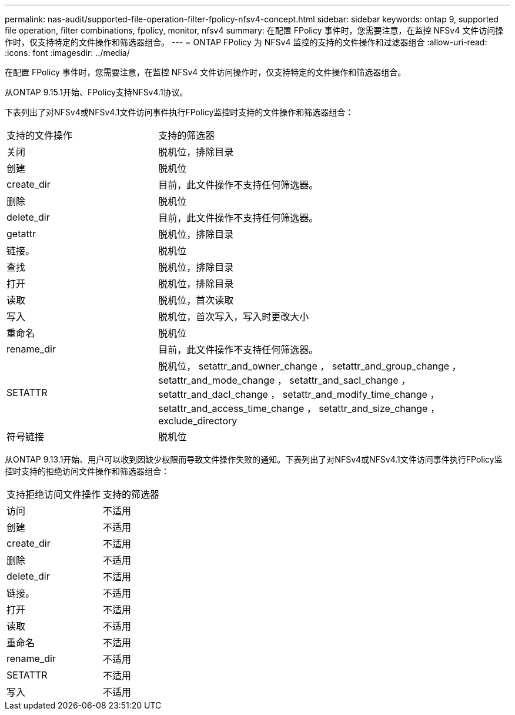 ---
permalink: nas-audit/supported-file-operation-filter-fpolicy-nfsv4-concept.html 
sidebar: sidebar 
keywords: ontap 9, supported file operation, filter combinations, fpolicy, monitor, nfsv4 
summary: 在配置 FPolicy 事件时，您需要注意，在监控 NFSv4 文件访问操作时，仅支持特定的文件操作和筛选器组合。 
---
= ONTAP FPolicy 为 NFSv4 监控的支持的文件操作和过滤器组合
:allow-uri-read: 
:icons: font
:imagesdir: ../media/


[role="lead"]
在配置 FPolicy 事件时，您需要注意，在监控 NFSv4 文件访问操作时，仅支持特定的文件操作和筛选器组合。

从ONTAP 9.15.1开始、FPolicy支持NFSv4.1协议。

下表列出了对NFSv4或NFSv4.1文件访问事件执行FPolicy监控时支持的文件操作和筛选器组合：

[cols="30,70"]
|===


| 支持的文件操作 | 支持的筛选器 


 a| 
关闭
 a| 
脱机位，排除目录



 a| 
创建
 a| 
脱机位



 a| 
create_dir
 a| 
目前，此文件操作不支持任何筛选器。



 a| 
删除
 a| 
脱机位



 a| 
delete_dir
 a| 
目前，此文件操作不支持任何筛选器。



 a| 
getattr
 a| 
脱机位，排除目录



 a| 
链接。
 a| 
脱机位



 a| 
查找
 a| 
脱机位，排除目录



 a| 
打开
 a| 
脱机位，排除目录



 a| 
读取
 a| 
脱机位，首次读取



 a| 
写入
 a| 
脱机位，首次写入，写入时更改大小



 a| 
重命名
 a| 
脱机位



 a| 
rename_dir
 a| 
目前，此文件操作不支持任何筛选器。



 a| 
SETATTR
 a| 
脱机位， setattr_and_owner_change ， setattr_and_group_change ， setattr_and_mode_change ， setattr_and_sacl_change ， setattr_and_dacl_change ， setattr_and_modify_time_change ， setattr_and_access_time_change ， setattr_and_size_change ， exclude_directory



 a| 
符号链接
 a| 
脱机位

|===
从ONTAP 9.13.1开始、用户可以收到因缺少权限而导致文件操作失败的通知。下表列出了对NFSv4或NFSv4.1文件访问事件执行FPolicy监控时支持的拒绝访问文件操作和筛选器组合：

[cols="30,70"]
|===


| 支持拒绝访问文件操作 | 支持的筛选器 


 a| 
访问
 a| 
不适用



 a| 
创建
 a| 
不适用



 a| 
create_dir
 a| 
不适用



 a| 
删除
 a| 
不适用



 a| 
delete_dir
 a| 
不适用



 a| 
链接。
 a| 
不适用



 a| 
打开
 a| 
不适用



 a| 
读取
 a| 
不适用



 a| 
重命名
 a| 
不适用



 a| 
rename_dir
 a| 
不适用



 a| 
SETATTR
 a| 
不适用



 a| 
写入
 a| 
不适用

|===